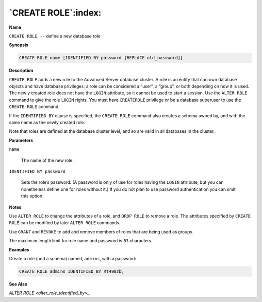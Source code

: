 .. _create_role:

********************
`CREATE ROLE`:index:
********************

**Name**

``CREATE ROLE --`` define a new database role

**Synopsis**

.. code-block:: text

    CREATE ROLE name [IDENTIFIED BY password [REPLACE old_password]]

**Description**

``CREATE ROLE`` adds a new role to the Advanced Server database cluster. A
role is an entity that can own database objects and have database
privileges; a role can be considered a “user”, a “group”, or both
depending on how it is used. The newly created role does not have the
``LOGIN`` attribute, so it cannot be used to start a session. Use the ``ALTER
ROLE`` command to give the role ``LOGIN`` rights. You must have ``CREATEROLE``
privilege or be a database superuser to use the ``CREATE ROLE`` command.

If the ``IDENTIFIED BY`` clause is specified, the ``CREATE ROLE`` command also
creates a schema owned by, and with the same name as the newly created
role.

Note that roles are defined at the database cluster level, and so are
valid in all databases in the cluster.

**Parameters**

``name``

    The name of the new role.

``IDENTIFIED BY password``

    Sets the role’s password. (A password is only of use for roles having
    the ``LOGIN`` attribute, but you can nonetheless define one for roles
    without it.) If you do not plan to use password authentication you can
    omit this option.

**Notes**

Use ``ALTER ROLE`` to change the attributes of a role, and ``DROP ROLE`` to
remove a role. The attributes specified by ``CREATE ROLE`` can be modified
by later ``ALTER ROLE`` commands.

Use ``GRANT`` and ``REVOKE`` to add and remove members of roles that are being
used as groups.

The maximum length limit for role name and password is ``63`` characters.

**Examples**

Create a role (and a schema) named, ``admins``, with a password:

.. code-block:: text

    CREATE ROLE admins IDENTIFIED BY Rt498zb;

**See Also**


`ALTER ROLE <alter_role_identified_by>_`, 
